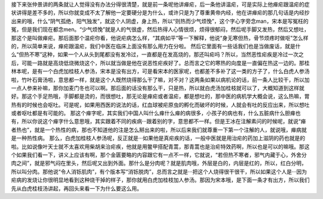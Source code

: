 接下来张仲景讲的两条就让人觉得没有办法分得很清楚，就是前一条呢他讲瘅疟，后一条他讲温疟，可是实际上他瘅疟跟温疟的症状讲得是差不多的，所以你就变成不太了解他一定要硬分是为什么，或许只是为了尊重黄帝内经，他在讲瘅疟的那几句话是内经抄出来的哦，什么“阴气孤绝，阳气独发”，就这个人阴虚，身上热，所以“则热而少气烦悗”，这个字心字旁念man，宋本是写冤枉的冤，但是我们现在都念men。“少气烦悗”就是人的气很虚，然后热得人心情很烦，烦得很郁闷，然后呢手脚又发热，然后又想吐，那这个是叫做瘅疟。那后面那个温疟你看，他说疟病怎么样，“其病如平”等一下解释，他说“身无寒但热，骨节烦疼时做呕”怎么样的，所以简单来说，瘅疟跟温疟，我们中医在临床上面没有那么用力在分啦。
然后它里面有一些话我们也是当做废话，就是什么“但热不寒”这种，如果一个人从头到尾都没有发冷过，一直都是在发高烧的，那还叫疟吗？所以，当然恶性疟疾是冷过一次之后，可能一路就是高烧低烧微烧这个，所以就当做是他在说恶性疟疾好了。总而言之它的寒热的向度是一直偏在热这一边的。那桂林本呢，是有一个白虎加桂枝人参汤，宋本是没有出方，可是看宋本的医家呢，也都差不多补了这一类的方子了，什么白虎人参汤啦，竹叶石膏汤啦，意思都一样，就是这个人既然烧得那么干了嘛，对不对？这两条如果以病机论的话，前一条人比较干，所以加一点人参来补嘛，那你加麦门冬也可以啊。那后面的话没有那么干，只是热，所以就白虎汤加桂枝就可以了，大概知道到这样就好。那这个手足热哦，手脚都是烫的，而很想吐，那无论是瘅疟或者温疟，都是想吐的，那中医的病机学大概会说，这么热嘛，胃热有的时候也会呕吐。可是呢，如果用西医的说法的话，红血球被疟原虫的孵化而破坏的时候，人就会有吐的反应出来，所以想吐或者呕吐都是有可能的。
那这个瘅字呢，其实我们中国人叫什么瘅什么瘅的病很多，小孩子的病也有，什么五脏病什么胆瘅也有，所以你说这个瘅字什么意思哦，其实跟着不同的疾病···跟着别的字，意思都不一样。但是王冰在注解素问的时候呢，就说“瘅者热也”，就是一个热性的病，那也不知道他的注是怎么掰出来的啦，所以后来我们就尊重一下第一个注解的人，就说哦，瘅病就是一种热性病。
那么，白虎加桂枝人参汤呢，反正就是···如果他是真疟疾的话，一般中医就是用治疟的药加上滋阴的药也就是的啦。比如说像叶天士就不太喜欢用柴胡来治疟疾，他就是用鳖甲搭配青蒿，那青蒿也是治疟特效药啊，所以也是可以的嘛哦。那这个如果我们看一下，讲义上应该有啊，那个金匮要略的内容跟它有一点不一样，它就说，“若但热不寒者，邪气内藏于心，外舍分肉之间”，就是邪气闷在里头，然后呢又出到外面。那什么是分肉呢？就是肌肉哦，外层是白的，内层是红的，所以，红白分明，所以叫分肉。那他说“令人消铄肌肉”，有个版本写“消铄脱肉”，总而言之就是···把这个人烧得很干很干，所以如果这个人是···因为疟病的发烧让你很明显地看到这种烧干掉的样子，那你就用白虎加桂枝加人参汤。那因为宋本哦，是下面一条才有出方，所以我们先从白虎桂枝汤讲起，再回头来看一下为什么要这么用。
